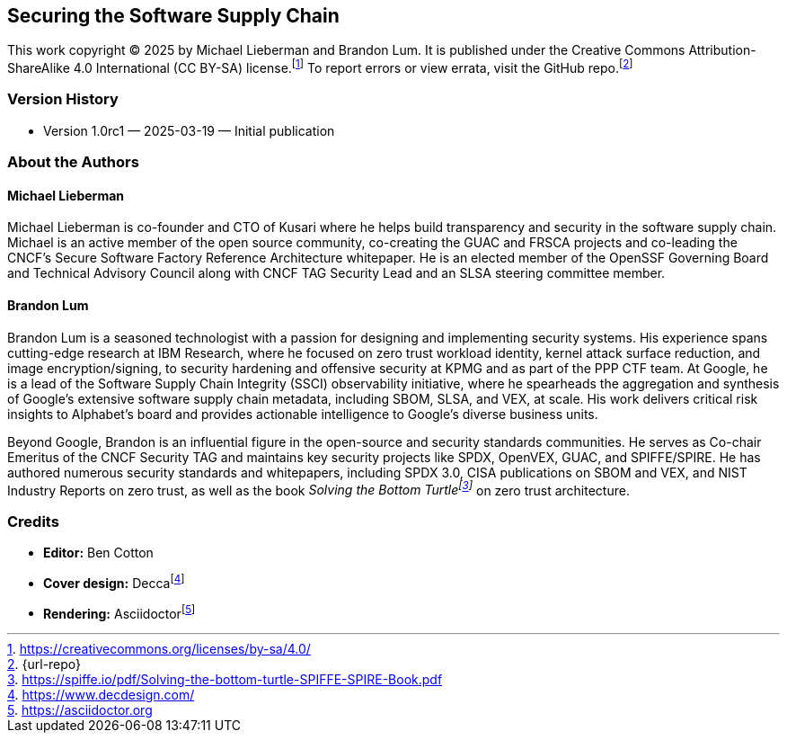 [preface]
== Securing the Software Supply Chain

This work copyright © 2025 by Michael Lieberman and Brandon Lum.
It is published under the Creative Commons Attribution-ShareAlike 4.0 International (CC BY-SA) license.footnote:[https://creativecommons.org/licenses/by-sa/4.0/]
To report errors or view errata, visit the GitHub repo.footnote:[{url-repo}]

=== Version History

* Version 1.0rc1 — 2025-03-19 — Initial publication

=== About the Authors

==== Michael Lieberman

Michael Lieberman is co-founder and CTO of Kusari where he helps build transparency and security in the software supply chain.
Michael is an active member of the open source community, co-creating the GUAC and FRSCA projects and co-leading the CNCF’s Secure Software Factory Reference Architecture whitepaper.
He is an elected member of the OpenSSF Governing Board and Technical Advisory Council along with CNCF TAG Security Lead and an SLSA steering committee member.

==== Brandon Lum

Brandon Lum is a seasoned technologist with a passion for designing and implementing security systems.
His experience spans cutting-edge research at IBM Research, where he focused on zero trust workload identity, kernel attack surface reduction, and image encryption/signing, to security hardening and offensive security at KPMG and as part of the PPP CTF team.
At Google, he is a lead of the Software Supply Chain Integrity (SSCI) observability initiative, where he spearheads the aggregation and synthesis of Google’s extensive software supply chain metadata, including SBOM, SLSA, and VEX, at scale.
His work delivers critical risk insights to Alphabet’s board and provides actionable intelligence to Google’s diverse business units.

Beyond Google, Brandon is an influential figure in the open-source and security standards communities.
He serves as Co-chair Emeritus of the CNCF Security TAG and maintains key security projects like SPDX, OpenVEX, GUAC, and SPIFFE/SPIRE.
He has authored numerous security standards and whitepapers, including SPDX 3.0, CISA publications on SBOM and VEX, and NIST Industry Reports on zero trust, as well as the book _Solving the Bottom Turtlefootnote:[https://spiffe.io/pdf/Solving-the-bottom-turtle-SPIFFE-SPIRE-Book.pdf]_ on zero trust architecture.

=== Credits

* **Editor:** Ben Cotton
* **Cover design:** Deccafootnote:[https://www.decdesign.com/]
* **Rendering:** Asciidoctorfootnote:[https://asciidoctor.org]